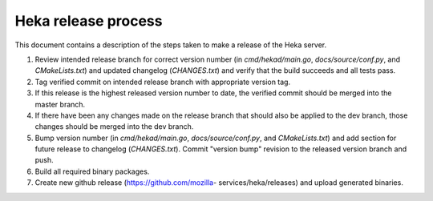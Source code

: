 .. _release:

====================
Heka release process
====================

This document contains a description of the steps taken to make a release
of the Heka server.

#. Review intended release branch for correct version number (in
   `cmd/hekad/main.go`, `docs/source/conf.py`, and `CMakeLists.txt`) and
   updated changelog (`CHANGES.txt`) and verify that the build succeeds and
   all tests pass.

#. Tag verified commit on intended release branch with appropriate version
   tag.

#. If this release is the highest released version number to date, the
   verified commit should be merged into the master branch.

#. If there have been any changes made on the release branch that should also
   be applied to the dev branch, those changes should be merged into the dev
   branch.

#. Bump version number (in `cmd/hekad/main.go`, `docs/source/conf.py`, and
   `CMakeLists.txt`) and add section for future release to changelog
   (`CHANGES.txt`). Commit "version bump" revision to the released version
   branch and push.

#. Build all required binary packages.

#. Create new github release (https://github.com/mozilla-
   services/heka/releases) and upload generated binaries.
